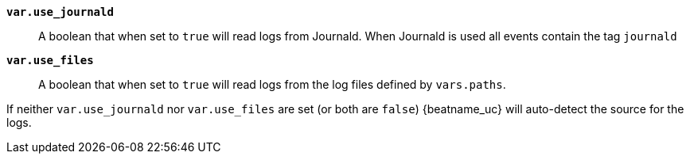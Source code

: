 *`var.use_journald`*::

A boolean that when set to `true` will read logs from Journald. When
Journald is used all events contain the tag `journald`

*`var.use_files`*::

A boolean that when set to `true` will read logs from the log files
defined by `vars.paths`.

If neither `var.use_journald` nor `var.use_files` are set (or both are
`false`) {beatname_uc} will auto-detect the source for the logs.
